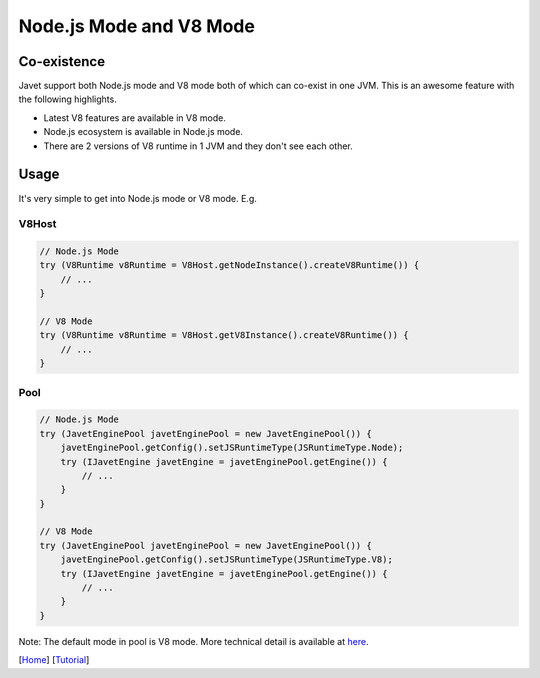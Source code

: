 ========================
Node.js Mode and V8 Mode
========================

Co-existence
============

Javet support both Node.js mode and V8 mode both of which can co-exist in one JVM. This is an awesome feature with the following highlights.

* Latest V8 features are available in V8 mode.
* Node.js ecosystem is available in Node.js mode.
* There are 2 versions of V8 runtime in 1 JVM and they don't see each other.

Usage
=====

It's very simple to get into Node.js mode or V8 mode. E.g.

V8Host
------

.. code-block:: java

    // Node.js Mode
    try (V8Runtime v8Runtime = V8Host.getNodeInstance().createV8Runtime()) {
        // ...
    }

    // V8 Mode
    try (V8Runtime v8Runtime = V8Host.getV8Instance().createV8Runtime()) {
        // ...
    }

Pool
----

.. code-block:: java

    // Node.js Mode
    try (JavetEnginePool javetEnginePool = new JavetEnginePool()) {
        javetEnginePool.getConfig().setJSRuntimeType(JSRuntimeType.Node);
        try (IJavetEngine javetEngine = javetEnginePool.getEngine()) {
            // ...
        }
    }

    // V8 Mode
    try (JavetEnginePool javetEnginePool = new JavetEnginePool()) {
        javetEnginePool.getConfig().setJSRuntimeType(JSRuntimeType.V8);
        try (IJavetEngine javetEngine = javetEnginePool.getEngine()) {
            // ...
        }
    }

Note: The default mode in pool is V8 mode. More technical detail is available at `here <../development/design.rst>`_.

[`Home <../../README.rst>`_] [`Tutorial <index.rst>`_]

